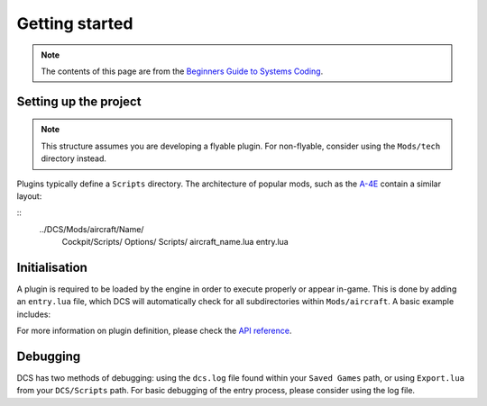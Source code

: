 Getting started
===============

.. note::
    The contents of this page are from the `Beginners Guide to Systems Coding`_.

Setting up the project
----------------------

.. note::
    This structure assumes you are developing a flyable plugin. For non-flyable, consider
    using the ``Mods/tech`` directory instead.

Plugins typically define a ``Scripts`` directory. The architecture of popular mods, such as the
`A-4E`_ contain a similar layout:

::
    ../DCS/Mods/aircraft/Name/
        Cockpit/Scripts/
        Options/
        Scripts/
        aircraft_name.lua
        entry.lua

Initialisation
--------------

A plugin is required to be loaded by the engine in order to execute properly or appear in-game.
This is done by adding an ``entry.lua`` file, which DCS will automatically check for all
subdirectories within ``Mods/aircraft``. A basic example includes:

.. code-block:: lua
    --- Defines the name for in-game module viewer.
    local self_id = "Mod"
    --- Defines the type stored internally within DCS.
    local type_id = "MOD_TYPE"
    --- Defines the current version shown on DCS UI.
    local VERSION = "0.1.0-dev"

    local DeclarePluginProperties  =
    {
        installed       = true,
        dirName         = current_mod_path,
        displayName     = _(self_id),
        fileMenuName    = _(self_id),
        update_id       = self_id,
        version         = VERSION,
        state           = "installed",
        info            = _(self_id .. " description"),
        Options         = {
            {
                {
                    name    = _(self_id),
                    nameId  = self_id,
                    dir     = "Options",
                    CLSID   = "{" .. self_id .. " options}",
                }
            }
        },
    }

    -- global lua function directly loads as known module
    declare_plugin(type_id, DeclarePluginProperties)

    -- alerts engine that we're done loading
    plugin_done()

For more information on plugin definition, please check the `API reference <lua.ref#plugins>`_.

Debugging
---------

DCS has two methods of debugging: using the ``dcs.log`` file found within your ``Saved Games`` path,
or using ``Export.lua`` from your ``DCS/Scripts`` path. For basic debugging of the entry process,
please consider using the log file.

.. _Beginners Guide to Systems Coding: https://bgsc.rtfd.io/
.. _A-4E: https://github.com/heclak/community-a4e-c